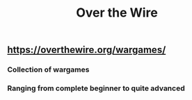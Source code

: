 #+TITLE: Over the Wire
#+DESCRIPTION: Collection of infosec wargames
** https://overthewire.org/wargames/
*** Collection of wargames
*** Ranging from complete beginner to quite advanced
